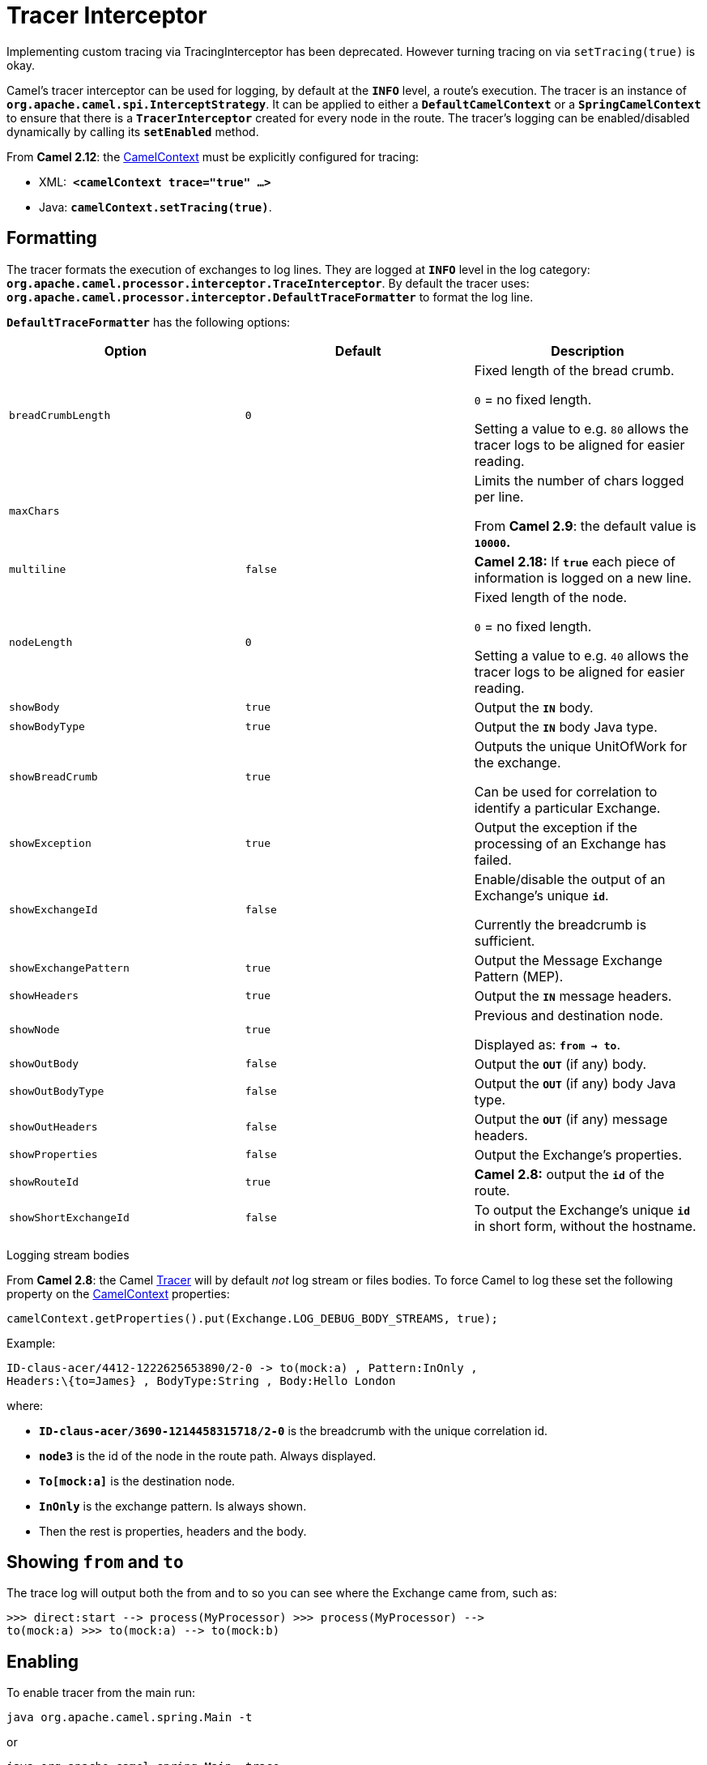 = Tracer Interceptor

Implementing custom tracing via TracingInterceptor has been deprecated.
However turning tracing on via `setTracing(true)` is okay.

Camel's tracer interceptor can be used for logging, by default at the
*`INFO`* level, a route's execution. The tracer is an instance of
*`org.apache.camel.spi.InterceptStrategy`*. It can be applied to either
a *`DefaultCamelContext`* or a *`SpringCamelContext`* to ensure that
there is a *`TracerInterceptor`* created for every node in the route.
The tracer's logging can be enabled/disabled dynamically by calling its
*`setEnabled`* method.

From *Camel 2.12*: the xref:camelcontext.adoc[CamelContext] must be
explicitly configured for tracing:

* XML:  *`<camelContext trace="true" ...>`*
* Java: *`camelContext.setTracing(true)`*.

== Formatting

The tracer formats the execution of exchanges to log lines. They are
logged at *`INFO`* level in the log category:
*`org.apache.camel.processor.interceptor.TraceInterceptor`*. By default
the tracer uses:
*`org.apache.camel.processor.interceptor.DefaultTraceFormatter`* to
format the log line.

*`DefaultTraceFormatter`* has the following options:

[width="100%",cols="34%,33%,33%",options="header",]
|=======================================================================
|Option |Default |Description
|`breadCrumbLength` |`0` a|
Fixed length of the bread crumb. 

`0` = no fixed length.

Setting a value to e.g. `80` allows the tracer logs to be aligned for
easier reading.

|`maxChars` |  a|
Limits the number of chars logged per line.

From *Camel 2.9*: the default value is *`10000`.*

|`multiline` |`false` |*Camel 2.18:* If *`true`* each piece of
information is logged on a new line.

|`nodeLength` |`0` a|
Fixed length of the node. 

`0` = no fixed length.

Setting a value to e.g. `40` allows the tracer logs to be aligned for
easier reading.

|`showBody` |`true` |Output the *`IN`* body.

|`showBodyType` |`true` |Output the *`IN`* body Java type.

|`showBreadCrumb` |`true` a|
Outputs the unique UnitOfWork for the exchange.

Can be used for correlation to identify a particular Exchange.

|`showException` |`true` |Output the exception if the processing of an
Exchange has failed.

|`showExchangeId` |`false` a|
Enable/disable the output of an Exchange's unique *`id`*.

Currently the breadcrumb is sufficient.

|`showExchangePattern` |`true` |Output the Message Exchange Pattern
(MEP).

|`showHeaders` |`true` |Output the *`IN`* message headers.

|`showNode` |`true` a|
Previous and destination node.

Displayed as: *`from -> to`*.

|`showOutBody` |`false` |Output the *`OUT`* (if any) body.

|`showOutBodyType` |`false` |Output the *`OUT`* (if any) body Java type.

|`showOutHeaders` |`false` |Output the *`OUT`* (if any) message headers.

|`showProperties` |`false` |Output the Exchange's properties.

|`showRouteId` |`true` |*Camel 2.8:* output the *`id`* of the route.

|`showShortExchangeId` |`false` |To output the Exchange's unique *`id`*
in short form, without the hostname.
|=======================================================================

Logging stream bodies

From *Camel 2.8*: the Camel xref:tracer.adoc[Tracer] will by default
_not_ log stream or files bodies. To force Camel to log these set the
following property on the xref:camelcontext.adoc[CamelContext]
properties:

[source,java]
----
camelContext.getProperties().put(Exchange.LOG_DEBUG_BODY_STREAMS, true);
----

Example:

----
ID-claus-acer/4412-1222625653890/2-0 -> to(mock:a) , Pattern:InOnly ,
Headers:\{to=James} , BodyType:String , Body:Hello London
----

where:

* *`ID-claus-acer/3690-1214458315718/2-0`* is the breadcrumb with the
unique correlation id.
* *`node3`* is the id of the node in the route path. Always displayed.
* *`To[mock:a]`* is the destination node.
* *`InOnly`* is the exchange pattern. Is always shown.
* Then the rest is properties, headers and the body.

== Showing `from` and `to`

The trace log will output both the from and to so you can see where the
Exchange came from, such as:

----
>>> direct:start --> process(MyProcessor) >>> process(MyProcessor) -->
to(mock:a) >>> to(mock:a) --> to(mock:b)
----

== Enabling

To enable tracer from the main run:

[source,shell]
----
java org.apache.camel.spring.Main -t
----

or

[source,shell]
----
java org.apache.camel.spring.Main -trace
----

and the tracer will be activated.

== Enabling in Java

[source,java]
----
context.setTracing(true);
----

You can configure tracing at a higher granularity as you can configure
it on camel context and then override and set it per route as well. For
instance you could just enable the tracer for a particular route.

----
INFO TraceInterceptor - ID-davsclaus-local-54403-1246038742624-0-0 >>> from(direct:start) --> MyProcessor , Pattern:InOnly, Headers:\{to=James}, BodyType:String, Body:Hello London
INFO TraceInterceptor - ID-davsclaus-local-54403-1246038742624-0-0 >>> MyProcessor --> mock:a , Pattern:InOnly, Headers:\{to=James}, BodyType:String, Body:Hello London
INFO TraceInterceptor - ID-davsclaus-local-54403-1246038742624-0-0 >>> mock:a --> mock:b , Pattern:InOnly, Headers:\{to=James}, BodyType:String, Body:Hello London ...
INFO TraceInterceptor - ID-davsclaus-local-54403-1246038742624-0-1 >>> from(direct:start) --> MyProcessor , Pattern:InOnly, Headers:\{from=Claus}, BodyType:String, Body:This is Copenhagen calling
INFO TraceInterceptor - ID-davsclaus-local-54403-1246038742624-0-1 >>>  MyProcessor --> mock:a , Pattern:InOnly, Headers:\{from=Claus}, BodyType:String, Body:This is Copenhagen calling INFO TraceInterceptor - ID-davsclaus-local-54403-1246038742624-0-1 >>> mock:a --> mock:b , Pattern:InOnly, Headers:\{from=Claus}, BodyType:String, Body:This is Copenhagen calling
----

== Configuring in Java

Tracer options can be configured in Java as follows:

[source,java]
----
public void configure() throws Exception {
    // add tracer as an interceptor so it will log the exchange executions at runtime
    // this can aid us to understand/see how the exchanges is routed etc.
    Tracer tracer = new Tracer();
    formatter.getDefaultTraceFormatter().setShowBreadCrumb(false);
    formatter.getDefaultTraceFormatter().setShowNode(false); ...
    getContext().addInterceptStrategy(tracer);
}
----

== Using Predicates to Filter Exchanges

In the code below we want the tracer only to trace if the body contains
the text *`London`*. As this is just an example can of course set any
xref:predicate.adoc[Predicate] that matches your criteria:

[source,java]
----
Tracer tracer = new Tracer(); // set the level to FATAL so we can easily spot it
tracer.setLogLevel(LoggingLevel.FATAL); // and only trace if the body contains London as text
tracer.setTraceFilter(body().contains(constant("London")));
----

== Enabling in Spring XML

There is now a *`trace`* attribute you can specify on
the *`<camelContext/>`*.

Example:

[source,xml]
----
<camelContext trace="true" xmlns="http://activemq.apache.org/camel/schema/spring">
...
</camelContext>
----

You can see this in action with the
https://github.com/apache/camel/blob/master/components/camel-spring/src/test/java/org/apache/camel/spring/processor/SpringTraceTest.java[SpringTraceTest]
and its
https://github.com/apache/camel/blob/master/components/camel-spring/src/test/resources/org/apache/camel/spring/processor/SpringTraceTest-context.xml[spring.xml
file]

== See Also

* xref:debugger.adoc[Debugger]
* xref:delay-interceptor.adoc[Delay Interceptor]
* xref:log-eip.adoc[Log]
